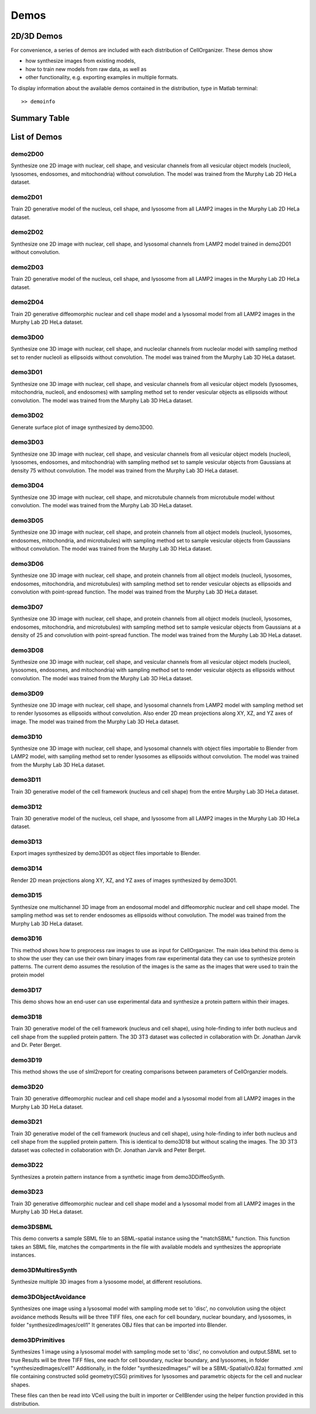 .. demos_information:

Demos
=====

2D/3D Demos
***********
For convenience, a series of demos are included with each distribution of CellOrganizer. These demos show

* how synthesize images from existing models,
* how to train new models from raw data, as well as
* other functionality, e.g. exporting examples in multiple formats.

To display information about the available demos contained in the distribution, type in Matlab terminal::

	>> demoinfo

Summary Table
***************
.. exec::
	print commands.getoutput('python make_tabulate_from_excel.py ./demo_lists.xlsx "v2.5"')

List of Demos
*************

demo2D00
--------
Synthesize one 2D image with nuclear, cell shape, and vesicular channels
from all vesicular object models (nucleoli, lysosomes, endosomes, and
mitochondria) without convolution. The model was trained from the Murphy
Lab 2D HeLa dataset.

demo2D01
--------
Train 2D generative model of the nucleus, cell shape, and lysosome from all
LAMP2 images in the Murphy Lab 2D HeLa dataset.

demo2D02
--------
Synthesize one 2D image with nuclear, cell shape, and lysosomal channels
from LAMP2 model trained in demo2D01 without convolution.

demo2D03
--------
Train 2D generative model of the nucleus, cell shape, and lysosome from
all LAMP2 images in the Murphy Lab 2D HeLa dataset.

demo2D04
--------
Train 2D generative diffeomorphic nuclear and cell shape model and a lysosomal model from all LAMP2 images in the Murphy Lab 2D HeLa dataset.

demo3D00
--------
Synthesize one 3D image with nuclear, cell shape, and nucleolar channels from nucleolar model with sampling method set to render nucleoli as ellipsoids without convolution. The model was trained from the Murphy Lab 3D HeLa dataset.

.. figure:: ../images/demo3D00/cell1_ch2.jpg
   :align: center

demo3D01
--------
Synthesize one 3D image with nuclear, cell shape, and vesicular channels from all vesicular object models (lysosomes, mitochondria, nucleoli, and endosomes) with sampling method set to render vesicular objects as ellipsoids without convolution. The model was trained from the Murphy Lab 3D HeLa dataset.

demo3D02
--------
Generate surface plot of image synthesized by demo3D00.

.. figure:: ../images/demo3D02/output.png
   :align: center

demo3D03
--------
Synthesize one 3D image with nuclear, cell shape, and vesicular channels
from all vesicular object models (nucleoli, lysosomes, endosomes, and
mitochondria) with sampling method set to sample vesicular objects from
Gaussians at density 75 without convolution. The model was trained from
the Murphy Lab 3D HeLa dataset.

.. figure:: ../images/demo3D03/cell1_ch3.jpg
   :align: center

demo3D04
--------
Synthesize one 3D image with nuclear, cell shape, and microtubule
channels from microtubule model without convolution. The model was
trained from the Murphy Lab 3D HeLa dataset.

.. figure:: ../images/demo3D04/cell1_ch2.jpg
   :align: center

demo3D05
--------
Synthesize one 3D image with nuclear, cell shape, and protein channels
from all object models (nucleoli, lysosomes, endosomes, mitochondria, and
microtubules) with sampling method set to sample vesicular objects from
Gaussians without convolution. The model was trained from the Murphy Lab
3D HeLa dataset.

.. figure:: ../images/demo3D05/cell1_ch3.jpg
   :align: center

demo3D06
--------
Synthesize one 3D image with nuclear, cell shape, and protein channels
from all object models (nucleoli, lysosomes, endosomes, mitochondria, and
microtubules) with sampling method set to render vesicular objects as
ellipsoids and convolution with point-spread function. The model was
trained from the Murphy Lab 3D HeLa dataset.

.. figure:: ../images/demo3D06/cell1_ch3.jpg
   :align: center

demo3D07
--------
Synthesize one 3D image with nuclear, cell shape, and protein channels
from all object models (nucleoli, lysosomes, endosomes, mitochondria, and
microtubules) with sampling method set to sample vesicular objects from
Gaussians at a density of 25 and convolution with point-spread function.
The model was trained from the Murphy Lab 3D HeLa dataset.

.. figure:: ../images/demo3D07/cell1_ch3.jpg
   :align: center

demo3D08
--------
Synthesize one 3D image with nuclear, cell shape, and vesicular channels
from all vesicular object models (nucleoli, lysosomes, endosomes, and
mitochondria) with sampling method set to render vesicular objects as
ellipsoids without convolution. The model was trained from the Murphy Lab
3D HeLa dataset.

demo3D09
--------
Synthesize one 3D image with nuclear, cell shape, and lysosomal channels
from LAMP2 model with sampling method set to render lysosomes as
ellipsoids without convolution. Also ender 2D mean projections along XY,
XZ, and YZ axes of image. The model was trained from the Murphy Lab 3D
HeLa dataset.

.. figure:: ../images/demo3D09/cell1_ch2.jpg
   :align: center

demo3D10
---------
Synthesize one 3D image with nuclear, cell shape, and lysosomal channels
with object files importable to Blender from LAMP2 model, with sampling
method set to render lysosomes as ellipsoids without convolution. The
model was trained from the Murphy Lab 3D HeLa dataset.

.. figure:: ../images/demo3D10/blender.png
   :align: center

demo3D11
--------
Train 3D generative model of the cell framework (nucleus and cell shape)
from the entire Murphy Lab 3D HeLa dataset.

demo3D12
--------
Train 3D generative model of the nucleus, cell shape, and lysosome from
all LAMP2 images in the Murphy Lab 3D HeLa dataset.

demo3D13
--------
Export images synthesized by demo3D01 as object files importable to Blender.

demo3D14
--------
Render 2D mean projections along XY, XZ, and YZ axes of images synthesized by demo3D01.

.. figure:: ../images/demo3D14/lysosome1.jpg
   :align: center

demo3D15
--------
Synthesize one multichannel 3D image from an endosomal model and
diffeomorphic nuclear and cell shape model. The sampling method was set
to render endosomes as ellipsoids without convolution. The model was
trained from the Murphy Lab 3D HeLa dataset.

.. figure:: ../images/demo3D15/cell1_ch2.jpg
   :align: center

demo3D16
--------
This method shows how to preprocess raw images to use as input for
CellOrganizer. The main idea behind this demo is to show the user they
can use their own binary images from raw experimental data they can use
to synthesize protein patterns. The current demo assumes the resolution
of the images is the same as the images that were used to train the
protein model

.. figure:: ../images/demo3D16/cell1_ch2.jpg
   :align: center

demo3D17
--------
This demo shows how an end-user can use experimental data and synthesize
a protein pattern within their images.

demo3D18
--------
Train 3D generative model of the cell framework (nucleus and cell shape),
using hole-finding to infer both nucleus and cell shape from the supplied
protein pattern. The 3D 3T3 dataset was collected in collaboration with
Dr. Jonathan Jarvik and Dr. Peter Berget.

demo3D19
--------
This method shows the use of slml2report for creating comparisons between parameters of CellOrganzier models.

demo3D20
--------
Train 3D generative diffeomorphic nuclear and cell shape model and a
lysosomal model from all LAMP2 images in the Murphy Lab 3D HeLa dataset.

demo3D21
--------
Train 3D generative model of the cell framework (nucleus and cell shape),
using hole-finding to infer both nucleus and cell shape from the supplied
protein pattern. This is identical to demo3D18 but without scaling the
images. The 3D 3T3 dataset was collected in collaboration with Dr.
Jonathan Jarvik and Peter Berget.

demo3D22
--------
Synthesizes a protein pattern instance from a synthetic image from demo3DDiffeoSynth.

demo3D23
--------
Train 3D generative diffeomorphic nuclear and cell shape model and a lysosomal model from all LAMP2 images in the Murphy Lab 3D HeLa dataset.

demo3DSBML
----------
This demo converts a sample SBML file to an SBML-spatial instance using
the "matchSBML" function. This function takes an SBML file, matches the
compartments in the file with available models and synthesizes the
appropriate instances.

demo3DMultiresSynth
--------------------
Synthesize multiple 3D images from a lysosome model, at different resolutions.

.. figure:: ../images/demo3DMultiresSynth/cell1_ch2.jpg
   :align: center

demo3DObjectAvoidance
---------------------
Synthesizes one image using a lysosomal model with sampling mode
set to 'disc', no convolution using the object avoidance methods
Results will be three TIFF files, one each for cell boundary,
nuclear boundary, and lysosomes, in folder "synthesizedImages/cell1"
It generates OBJ files that can be imported into Blender.

.. figure:: ../images/demo3DObjectAvoidance/blender.png
   :align: center

demo3DPrimitives
----------------
Synthesizes 1 image using a lysosomal model with sampling mode
set to 'disc', no convolution and output.SBML set to true
Results will be three TIFF files, one each for cell boundary,
nuclear boundary, and lysosomes, in folder "synthesizedImages/cell1"
Additionally, in the folder "synthesizedImages/" will be a
SBML-Spatial(v0.82a) formatted .xml file containing constructed solid
geometry(CSG) primitives for lysosomes and parametric objects for the
cell and nuclear shapes.

These files can then be read into VCell using the built in importer or
CellBlender using the helper function provided in this distribution.
